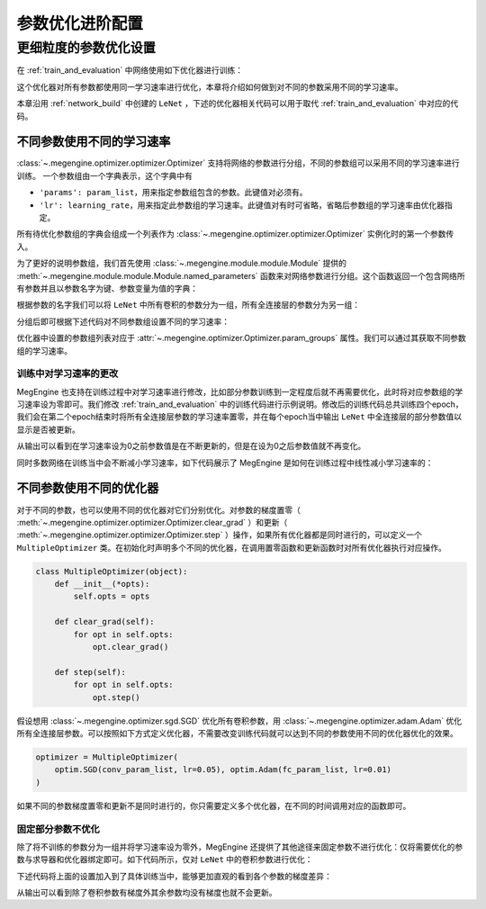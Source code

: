 .. _advanced-parameter-optimization:

================
参数优化进阶配置
================

更细粒度的参数优化设置
==============================

在 :ref:`train_and_evaluation` 中网络使用如下优化器进行训练：

.. testcode::

    import megengine.optimizer as optim
    optimizer = optim.SGD(
        le_net.parameters(),    # 参数列表，将指定参数与优化器绑定
        lr=0.05,                # 学习速率
    )

这个优化器对所有参数都使用同一学习速率进行优化，本章将介绍如何做到对不同的参数采用不同的学习速率。

本章沿用 :ref:`network_build` 中创建的 ``LeNet`` ，下述的优化器相关代码可以用于取代 :ref:`train_and_evaluation` 中对应的代码。

不同参数使用不同的学习速率
------------------------------

:class:`~.megengine.optimizer.optimizer.Optimizer` 支持将网络的参数进行分组，不同的参数组可以采用不同的学习速率进行训练。 一个参数组由一个字典表示，这个字典中有

*  ``'params': param_list``，用来指定参数组包含的参数。此键值对必须有。

*  ``'lr': learning_rate``，用来指定此参数组的学习速率。此键值对有时可省略，省略后参数组的学习速率由优化器指定。

所有待优化参数组的字典会组成一个列表作为 :class:`~.megengine.optimizer.optimizer.Optimizer` 实例化时的第一个参数传入。

为了更好的说明参数组，我们首先使用 :class:`~.megengine.module.module.Module` 提供的 :meth:`~.megengine.module.module.Module.named_parameters` 函数来对网络参数进行分组。这个函数返回一个包含网络所有参数并且以参数名字为键、参数变量为值的字典：

.. testcode::

    for (name, param) in le_net.named_parameters():
        print(name, param.shape) # 打印参数的名字和对应张量的形状

.. testoutput::

    classifer.bias (10,)
    classifer.weight (10, 84)
    conv1.bias (1, 6, 1, 1)
    conv1.weight (6, 1, 5, 5)
    conv2.bias (1, 16, 1, 1)
    conv2.weight (16, 6, 5, 5)
    fc1.bias (120,)
    fc1.weight (120, 400)
    fc2.bias (84,)
    fc2.weight (84, 120)

根据参数的名字我们可以将 ``LeNet`` 中所有卷积的参数分为一组，所有全连接层的参数分为另一组：

.. testcode::

    conv_param_list = []
    fc_param_list = []
    for (name, param) in le_net.named_parameters():
        # 所有卷积的参数为一组，所有全连接层的参数为另一组
        if 'conv' in name:
            conv_param_list.append(param)
        else:
            fc_param_list.append(param)

分组后即可根据下述代码对不同参数组设置不同的学习速率：

.. testcode::

    import megengine.optimizer as optim

    optimizer = optim.SGD(
        # 参数组列表即param_groups，每个参数组都可以自定义学习速率，也可不自定义，统一使用优化器设置的学习速率
        [
            {'params': conv_param_list},            # 卷积参数所属的参数组，未自定义学习速率
            {'params': fc_param_list, 'lr': 0.01}   # 全连接层参数所属的参数组，自定义学习速率为0.01
        ],
        lr=0.05,  # 参数组例表中未指定学习速率的参数组服从此设置，如所有卷积参数
    )

优化器中设置的参数组列表对应于 :attr:`~.megengine.optimizer.Optimizer.param_groups` 属性。我们可以通过其获取不同参数组的学习速率。

.. testcode::

    # 打印每个参数组所含参数的数量和对应的学习速率
    print(len(optimizer.param_groups[0]['params']), optimizer.param_groups[0]['lr'])
    print(len(optimizer.param_groups[1]['params']), optimizer.param_groups[1]['lr'])

.. testoutput::

    4 0.05
    6 0.01

训练中对学习速率的更改
''''''''''''''''''''''''''''''

MegEngine 也支持在训练过程中对学习速率进行修改，比如部分参数训练到一定程度后就不再需要优化，此时将对应参数组的学习速率设为零即可。我们修改 :ref:`train_and_evaluation` 中的训练代码进行示例说明。修改后的训练代码总共训练四个epoch，我们会在第二个epoch结束时将所有全连接层参数的学习速率置零，并在每个epoch当中输出 ``LeNet`` 中全连接层的部分参数值以显示是否被更新。

.. testcode::

    print("original parameter: {}".format(optimizer.param_groups[1]['params'][0]))
    for epoch in range(4):
        for step, (batch_data, batch_label) in enumerate(dataloader):
            _, loss = train_func(batch_data, batch_label, le_net, gm)
            optimizer.step()  # 根据梯度更新参数值
            optimizer.clear_grad() # 将参数的梯度置零

        # 输出 LeNet 中全连接层的部分参数值
        print("epoch: {}, parameter: {}".format(epoch, optimizer.param_groups[1]['params'][0]))

        if epoch == 1:
            # 将所有全连接层参数的学习速率改为0.0
            optimizer.param_groups[1]['lr'] = 0.0
            print("\nset lr zero\n")

.. testoutput::

    original parameter: Tensor([0. 0. 0. 0. 0. 0. 0. 0. 0. 0.], device=xpux:0)
    epoch: 0, parameter: Tensor([-0.0102  0.0082  0.0062 -0.0093 -0.0018  0.0132 -0.0064  0.0077 -0.0005 -0.007 ], device=xpux:0)
    epoch: 1, parameter: Tensor([-0.0094  0.008   0.0066 -0.0105 -0.0026  0.0141 -0.008   0.0073  0.0015 -0.0071], device=xpux:0)

    set lr zero

    epoch: 2, parameter: Tensor([-0.0094  0.008   0.0066 -0.0105 -0.0026  0.0141 -0.008   0.0073  0.0015 -0.0071], device=xpux:0)
    epoch: 3, parameter: Tensor([-0.0094  0.008   0.0066 -0.0105 -0.0026  0.0141 -0.008   0.0073  0.0015 -0.0071], device=xpux:0)

从输出可以看到在学习速率设为0之前参数值是在不断更新的，但是在设为0之后参数值就不再变化。

同时多数网络在训练当中会不断减小学习速率，如下代码展示了 MegEngine 是如何在训练过程中线性减小学习速率的：

.. testcode::

    total_epochs = 10
    learning_rate = 0.05 # 初始学习速率
    for epoch in range(total_epochs):
        # 设置当前epoch的学习速率
        for param_group in optimizer.param_groups: # param_groups中包含所有需要此优化器更新的参数
            # 学习速率线性递减，每个epoch调整一次
            param_group["lr"] = learning_rate * (1 - float(epoch) / total_epochs)

不同参数使用不同的优化器
------------------------------

对于不同的参数，也可以使用不同的优化器对它们分别优化。对参数的梯度置零（ :meth:`~.megengine.optimizer.optimizer.Optimizer.clear_grad` ）和更新（ :meth:`~.megengine.optimizer.optimizer.Optimizer.step` ）操作，如果所有优化器都是同时进行的，可以定义一个 ``MultipleOptimizer`` 类。在初始化时声明多个不同的优化器，在调用置零函数和更新函数时对所有优化器执行对应操作。

.. code-block:: python

    class MultipleOptimizer(object):
        def __init__(*opts):
            self.opts = opts

        def clear_grad(self):
            for opt in self.opts:
                opt.clear_grad()

        def step(self):
            for opt in self.opts:
                opt.step()

假设想用 :class:`~.megengine.optimizer.sgd.SGD` 优化所有卷积参数，用 :class:`~.megengine.optimizer.adam.Adam` 优化所有全连接层参数。可以按照如下方式定义优化器，不需要改变训练代码就可以达到不同的参数使用不同的优化器优化的效果。

.. code-block:: python

    optimizer = MultipleOptimizer(
        optim.SGD(conv_param_list, lr=0.05), optim.Adam(fc_param_list, lr=0.01)
    )        

如果不同的参数梯度置零和更新不是同时进行的，你只需要定义多个优化器，在不同的时间调用对应的函数即可。

固定部分参数不优化
''''''''''''''''''''''''''''''

除了将不训练的参数分为一组并将学习速率设为零外，MegEngine 还提供了其他途径来固定参数不进行优化：仅将需要优化的参数与求导器和优化器绑定即可。如下代码所示，仅对 ``LeNet`` 中的卷积参数进行优化：

.. testcode::

    import megengine.optimizer as optim
    from megengine.autodiff import GradManager
    
    le_net = LeNet()
    param_list = []
    for (name, param) in le_net.named_parameters():
        if 'conv' in name: # 仅训练LeNet中的卷积参数
            param_list.append(param)

    optimizer = optim.SGD(
        param_list, # 参数
        lr=0.05,    # 学习速率
    )

    gm = GradManager().attach(param_list)

下述代码将上面的设置加入到了具体训练当中，能够更加直观的看到各个参数的梯度差异：

.. testcode::

    learning_rate = 0.05
    total_epochs = 1 # 为了减少输出，本次训练仅训练一个epoch
    for epoch in range(total_epochs):
        # 设置当前epoch的学习速率
        for param_group in optimizer.param_groups:
            param_group["lr"] = learning_rate * (1 - float(epoch) / total_epochs)

        total_loss = 0
        for step, (batch_data, batch_label) in enumerate(dataloader):
            batch_data = tensor(batch_data)
            batch_label = tensor(batch_label)
            _, loss = train_func(batch_data, batch_label, le_net, gm)
            optimizer.step()  # 根据梯度更新参数值
            optimizer.clear_grad() # 将参数的梯度置零
            total_loss += loss.numpy().item()

        # 输出每个参数的梯度
        for (name, param) in le_net.named_parameters():
            if param.grad is None:
                print(name, param.grad)
            else:
                print(name, param.grad.sum())

.. testoutput::

    classifier.bias None
    classifier.weight None
    conv1.bias Tensor([-0.0432], device=xpux:0)
    conv1.weight Tensor([0.1256], device=xpux:0)
    conv2.bias Tensor([0.0147], device=xpux:0)
    conv2.weight Tensor([5.0205], device=xpux:0)
    fc1.bias None
    fc1.weight None
    fc2.bias None
    fc2.weight None

从输出可以看到除了卷积参数有梯度外其余参数均没有梯度也就不会更新。
